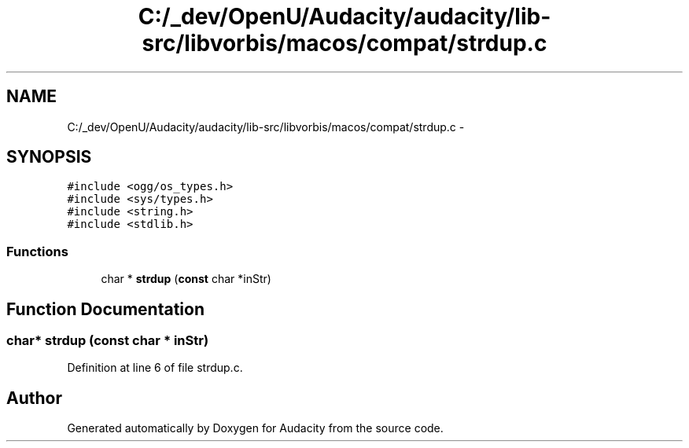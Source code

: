 .TH "C:/_dev/OpenU/Audacity/audacity/lib-src/libvorbis/macos/compat/strdup.c" 3 "Thu Apr 28 2016" "Audacity" \" -*- nroff -*-
.ad l
.nh
.SH NAME
C:/_dev/OpenU/Audacity/audacity/lib-src/libvorbis/macos/compat/strdup.c \- 
.SH SYNOPSIS
.br
.PP
\fC#include <ogg/os_types\&.h>\fP
.br
\fC#include <sys/types\&.h>\fP
.br
\fC#include <string\&.h>\fP
.br
\fC#include <stdlib\&.h>\fP
.br

.SS "Functions"

.in +1c
.ti -1c
.RI "char * \fBstrdup\fP (\fBconst\fP char *inStr)"
.br
.in -1c
.SH "Function Documentation"
.PP 
.SS "char* strdup (\fBconst\fP char * inStr)"

.PP
Definition at line 6 of file strdup\&.c\&.
.SH "Author"
.PP 
Generated automatically by Doxygen for Audacity from the source code\&.
